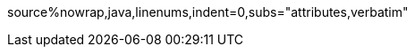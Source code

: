 ifndef::sourcedir[]
:sourcedir: ../src/main/java/com/diguage/truman
endif::[]

ifndef::diagram_attr[]
:diagram_attr: format=svg,align="center",width=100%
endif::[]

ifndef::source_attr[]
:source_attr: linenums,indent=0,subs="attributes,verbatim"
endif::[]

ifndef::java_src_attr[]
source%nowrap,java,{source_attr}
endif::[]
